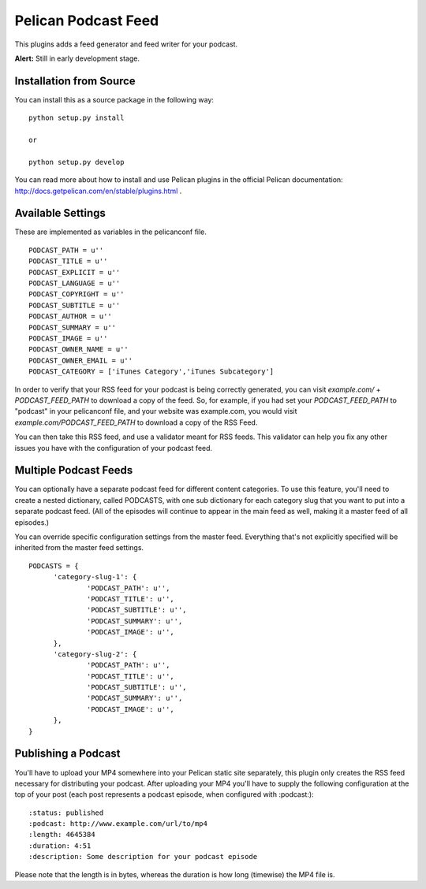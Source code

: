 Pelican Podcast Feed
########################################################################

This plugins adds a feed generator and feed writer for your podcast.

**Alert:** Still in early development stage.

Installation from Source
========================================================================
You can install this as a source package in the following way:

::

   python setup.py install

   or

   python setup.py develop

You can read more about how to install and use Pelican plugins in the
official Pelican documentation:
http://docs.getpelican.com/en/stable/plugins.html .


Available Settings
========================================================================

These are implemented as variables in the pelicanconf file.

::

  PODCAST_PATH = u''
  PODCAST_TITLE = u''
  PODCAST_EXPLICIT = u''
  PODCAST_LANGUAGE = u''
  PODCAST_COPYRIGHT = u''
  PODCAST_SUBTITLE = u''
  PODCAST_AUTHOR = u''
  PODCAST_SUMMARY = u''
  PODCAST_IMAGE = u''
  PODCAST_OWNER_NAME = u''
  PODCAST_OWNER_EMAIL = u''
  PODCAST_CATEGORY = ['iTunes Category','iTunes Subcategory']

In order to verify that your RSS feed for your podcast is being
correctly generated, you can visit `example.com/` +
`PODCAST_FEED_PATH` to download a copy of the feed. So, for example,
if you had set your `PODCAST_FEED_PATH` to "podcast" in your
pelicanconf file, and your website was example.com, you would visit
`example.com/PODCAST_FEED_PATH` to download a copy of the RSS Feed.

You can then take this RSS feed, and use a validator meant for RSS
feeds. This validator can help you fix any other issues you have with
the configuration of your podcast feed.

Multiple Podcast Feeds
========================================================================

You can optionally have a separate podcast feed for different content
categories. To use this feature, you'll need to create a nested
dictionary, called PODCASTS, with one sub dictionary for each category
slug that you want to put into a separate podcast feed. (All of the
episodes will continue to appear in the main feed as well, making it a
master feed of all episodes.)

You can override specific configuration settings from the master
feed. Everything that's not explicitly specified will be inherited
from the master feed settings.

::

  PODCASTS = {
  	'category-slug-1': {
  		'PODCAST_PATH': u'',
  		'PODCAST_TITLE': u'',
  		'PODCAST_SUBTITLE': u'',
  		'PODCAST_SUMMARY': u'',
  		'PODCAST_IMAGE': u'',
  	},
  	'category-slug-2': {
  		'PODCAST_PATH': u'',
  		'PODCAST_TITLE': u'',
  		'PODCAST_SUBTITLE': u'',
  		'PODCAST_SUMMARY': u'',
  		'PODCAST_IMAGE': u'',
  	},
  }

Publishing a Podcast
========================================================================
You'll have to upload your MP4 somewhere into your Pelican static site
separately, this plugin only creates the RSS feed necessary for
distributing your podcast.  After uploading your MP4 you'll have to
supply the following configuration at the top of your post (each post
represents a podcast episode, when configured with :podcast:):

::

   :status: published
   :podcast: http://www.example.com/url/to/mp4
   :length: 4645384
   :duration: 4:51
   :description: Some description for your podcast episode


Please note that the length is in bytes, whereas the duration is how
long (timewise) the MP4 file is.
